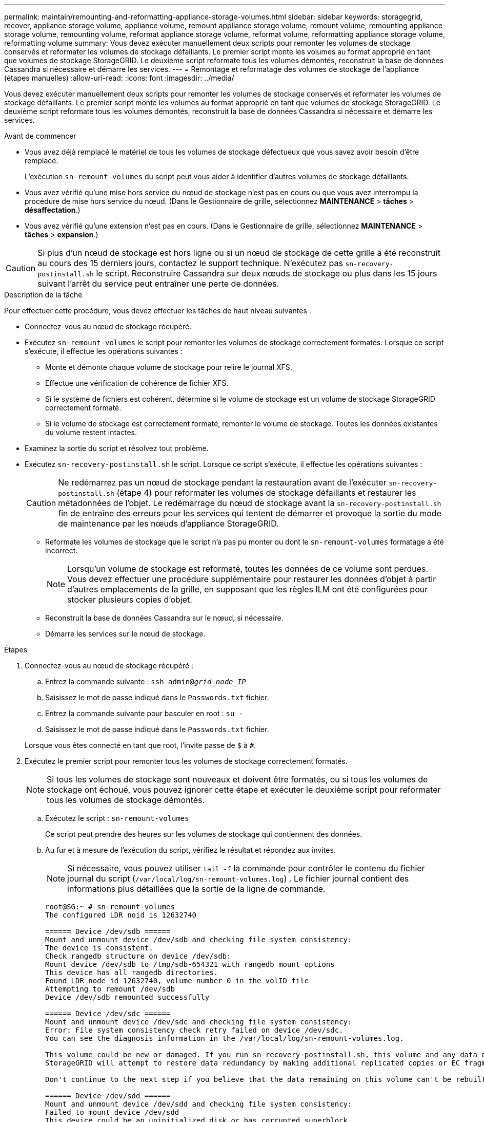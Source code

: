---
permalink: maintain/remounting-and-reformatting-appliance-storage-volumes.html 
sidebar: sidebar 
keywords: storagegrid, recover, appliance storage volume, appliance volume, remount appliance storage volume, remount volume, remounting appliance storage volume, remounting volume, reformat appliance storage volume, reformat volume, reformatting appliance storage volume, reformatting volume 
summary: Vous devez exécuter manuellement deux scripts pour remonter les volumes de stockage conservés et reformater les volumes de stockage défaillants. Le premier script monte les volumes au format approprié en tant que volumes de stockage StorageGRID. Le deuxième script reformate tous les volumes démontés, reconstruit la base de données Cassandra si nécessaire et démarre les services. 
---
= Remontage et reformatage des volumes de stockage de l'appliance (étapes manuelles)
:allow-uri-read: 
:icons: font
:imagesdir: ../media/


[role="lead"]
Vous devez exécuter manuellement deux scripts pour remonter les volumes de stockage conservés et reformater les volumes de stockage défaillants. Le premier script monte les volumes au format approprié en tant que volumes de stockage StorageGRID. Le deuxième script reformate tous les volumes démontés, reconstruit la base de données Cassandra si nécessaire et démarre les services.

.Avant de commencer
* Vous avez déjà remplacé le matériel de tous les volumes de stockage défectueux que vous savez avoir besoin d'être remplacé.
+
L'exécution `sn-remount-volumes` du script peut vous aider à identifier d'autres volumes de stockage défaillants.

* Vous avez vérifié qu'une mise hors service du nœud de stockage n'est pas en cours ou que vous avez interrompu la procédure de mise hors service du nœud. (Dans le Gestionnaire de grille, sélectionnez *MAINTENANCE* > *tâches* > *désaffectation*.)
* Vous avez vérifié qu'une extension n'est pas en cours. (Dans le Gestionnaire de grille, sélectionnez *MAINTENANCE* > *tâches* > *expansion*.)



CAUTION: Si plus d'un nœud de stockage est hors ligne ou si un nœud de stockage de cette grille a été reconstruit au cours des 15 derniers jours, contactez le support technique. N'exécutez pas `sn-recovery-postinstall.sh` le script. Reconstruire Cassandra sur deux nœuds de stockage ou plus dans les 15 jours suivant l'arrêt du service peut entraîner une perte de données.

.Description de la tâche
Pour effectuer cette procédure, vous devez effectuer les tâches de haut niveau suivantes :

* Connectez-vous au nœud de stockage récupéré.
* Exécutez `sn-remount-volumes` le script pour remonter les volumes de stockage correctement formatés. Lorsque ce script s'exécute, il effectue les opérations suivantes :
+
** Monte et démonte chaque volume de stockage pour relire le journal XFS.
** Effectue une vérification de cohérence de fichier XFS.
** Si le système de fichiers est cohérent, détermine si le volume de stockage est un volume de stockage StorageGRID correctement formaté.
** Si le volume de stockage est correctement formaté, remonter le volume de stockage. Toutes les données existantes du volume restent intactes.


* Examinez la sortie du script et résolvez tout problème.
* Exécutez `sn-recovery-postinstall.sh` le script. Lorsque ce script s'exécute, il effectue les opérations suivantes :
+

CAUTION: Ne redémarrez pas un nœud de stockage pendant la restauration avant de l'exécuter `sn-recovery-postinstall.sh` (étape 4) pour reformater les volumes de stockage défaillants et restaurer les métadonnées de l'objet. Le redémarrage du nœud de stockage avant la `sn-recovery-postinstall.sh` fin de entraîne des erreurs pour les services qui tentent de démarrer et provoque la sortie du mode de maintenance par les nœuds d'appliance StorageGRID.

+
** Reformate les volumes de stockage que le script n'a pas pu monter ou dont le `sn-remount-volumes` formatage a été incorrect.
+

NOTE: Lorsqu'un volume de stockage est reformaté, toutes les données de ce volume sont perdues. Vous devez effectuer une procédure supplémentaire pour restaurer les données d'objet à partir d'autres emplacements de la grille, en supposant que les règles ILM ont été configurées pour stocker plusieurs copies d'objet.

** Reconstruit la base de données Cassandra sur le nœud, si nécessaire.
** Démarre les services sur le nœud de stockage.




.Étapes
. Connectez-vous au nœud de stockage récupéré :
+
.. Entrez la commande suivante : `ssh admin@_grid_node_IP_`
.. Saisissez le mot de passe indiqué dans le `Passwords.txt` fichier.
.. Entrez la commande suivante pour basculer en root : `su -`
.. Saisissez le mot de passe indiqué dans le `Passwords.txt` fichier.


+
Lorsque vous êtes connecté en tant que root, l'invite passe de `$` à `#`.

. Exécutez le premier script pour remonter tous les volumes de stockage correctement formatés.
+

NOTE: Si tous les volumes de stockage sont nouveaux et doivent être formatés, ou si tous les volumes de stockage ont échoué, vous pouvez ignorer cette étape et exécuter le deuxième script pour reformater tous les volumes de stockage démontés.

+
.. Exécutez le script : `sn-remount-volumes`
+
Ce script peut prendre des heures sur les volumes de stockage qui contiennent des données.

.. Au fur et à mesure de l'exécution du script, vérifiez le résultat et répondez aux invites.
+

NOTE: Si nécessaire, vous pouvez utiliser `tail -f` la commande pour contrôler le contenu du fichier journal du script (`/var/local/log/sn-remount-volumes.log`) . Le fichier journal contient des informations plus détaillées que la sortie de la ligne de commande.

+
[listing]
----
root@SG:~ # sn-remount-volumes
The configured LDR noid is 12632740

====== Device /dev/sdb ======
Mount and unmount device /dev/sdb and checking file system consistency:
The device is consistent.
Check rangedb structure on device /dev/sdb:
Mount device /dev/sdb to /tmp/sdb-654321 with rangedb mount options
This device has all rangedb directories.
Found LDR node id 12632740, volume number 0 in the volID file
Attempting to remount /dev/sdb
Device /dev/sdb remounted successfully

====== Device /dev/sdc ======
Mount and unmount device /dev/sdc and checking file system consistency:
Error: File system consistency check retry failed on device /dev/sdc.
You can see the diagnosis information in the /var/local/log/sn-remount-volumes.log.

This volume could be new or damaged. If you run sn-recovery-postinstall.sh, this volume and any data on this volume will be deleted. If you only had two copies of object data, you will temporarily have only a single copy.
StorageGRID will attempt to restore data redundancy by making additional replicated copies or EC fragments, according to the rules in the active ILM policies.

Don't continue to the next step if you believe that the data remaining on this volume can't be rebuilt from elsewhere in the grid (for example, if your ILM policy uses a rule that makes only one copy or if volumes have failed on multiple nodes). Instead, contact support to determine how to recover your data.

====== Device /dev/sdd ======
Mount and unmount device /dev/sdd and checking file system consistency:
Failed to mount device /dev/sdd
This device could be an uninitialized disk or has corrupted superblock.
File system check might take a long time. Do you want to continue? (y or n) [y/N]? y

Error: File system consistency check retry failed on device /dev/sdd.
You can see the diagnosis information in the /var/local/log/sn-remount-volumes.log.

This volume could be new or damaged. If you run sn-recovery-postinstall.sh, this volume and any data on this volume will be deleted. If you only had two copies of object data, you will temporarily have only a single copy.
StorageGRID will attempt to restore data redundancy by making additional replicated copies or EC fragments, according to the rules in the active ILM policies.

Don't continue to the next step if you believe that the data remaining on this volume can't be rebuilt from elsewhere in the grid (for example, if your ILM policy uses a rule that makes only one copy or if volumes have failed on multiple nodes). Instead, contact support to determine how to recover your data.

====== Device /dev/sde ======
Mount and unmount device /dev/sde and checking file system consistency:
The device is consistent.
Check rangedb structure on device /dev/sde:
Mount device /dev/sde to /tmp/sde-654321 with rangedb mount options
This device has all rangedb directories.
Found LDR node id 12000078, volume number 9 in the volID file
Error: This volume does not belong to this node. Fix the attached volume and re-run this script.
----
+
Dans l'exemple de sortie, un volume de stockage a été remonté avec succès et trois volumes de stockage ont rencontré des erreurs.

+
*** `/dev/sdb` La vérification de la cohérence du système de fichiers XFS a été effectuée et la structure de volume était valide. Le montage a donc réussi. Les données sur les périphériques remontés par le script sont conservées.
*** `/dev/sdc` Échec de la vérification de cohérence du système de fichiers XFS car le volume de stockage était nouveau ou corrompu.
*** `/dev/sdd` impossible de monter car le disque n'a pas été initialisé ou le superbloc du disque a été corrompu. Lorsque le script ne peut pas monter un volume de stockage, il vous demande si vous souhaitez exécuter le contrôle de cohérence du système de fichiers.
+
**** Si le volume de stockage est relié à un nouveau disque, répondez *N* à l'invite. Vous n'avez pas besoin de vérifier le système de fichiers sur un nouveau disque.
**** Si le volume de stockage est relié à un disque existant, répondez *y* à l'invite. Vous pouvez utiliser les résultats de la vérification du système de fichiers pour déterminer la source de la corruption. Les résultats sont enregistrés dans le `/var/local/log/sn-remount-volumes.log` fichier journal.


*** `/dev/sde` Le contrôle de cohérence du système de fichiers XFS a été effectué et la structure de volume était valide. Cependant, l'ID de nœud LDR dans le `volID` fichier ne correspond pas à l'ID de ce nœud de stockage ( `configured LDR noid`affiché en haut). Ce message indique que ce volume appartient à un autre noeud de stockage.




. Examinez la sortie du script et résolvez tout problème.
+

CAUTION: Si un volume de stockage a échoué au contrôle de cohérence du système de fichiers XFS ou ne peut pas être monté, vérifiez attentivement les messages d'erreur dans la sortie. Vous devez comprendre les implications de l'exécution `sn-recovery-postinstall.sh` du script sur ces volumes.

+
.. Vérifiez que les résultats incluent une entrée pour tous les volumes attendus. Si aucun volume n'est répertorié, exécutez à nouveau le script.
.. Consultez les messages de tous les périphériques montés. Assurez-vous qu'il n'y a pas d'erreur indiquant qu'un volume de stockage n'appartient pas à ce noeud de stockage.
+
Dans l'exemple, la sortie de /dev/sde inclut le message d'erreur suivant :

+
[listing]
----
Error: This volume does not belong to this node. Fix the attached volume and re-run this script.
----
+

CAUTION: Si un volume de stockage est signalé comme appartenant à un autre nœud de stockage, contactez le support technique. Si vous exécutez `sn-recovery-postinstall.sh` le script, le volume de stockage sera reformaté, ce qui pourrait entraîner une perte de données.

.. Si aucun périphérique de stockage n'a pu être monté, notez le nom du périphérique et réparez ou remplacez le périphérique.
+

NOTE: Vous devez réparer ou remplacer tout périphérique de stockage qui n'a pas pu être monté.

+
Vous allez utiliser le nom de l'unité pour rechercher l'ID du volume, qui est obligatoire lorsque vous exécutez le `repair-data` script pour restaurer les données de l'objet sur le volume (procédure suivante).

.. Après avoir réparé ou remplacé tous les périphériques unmountable, exécutez à nouveau le `sn-remount-volumes` script pour confirmer que tous les volumes de stockage pouvant être remontés ont été remontés.
+

CAUTION: Si un volume de stockage ne peut pas être monté ou est mal formaté et que vous passez à l'étape suivante, le volume et toutes les données du volume seront supprimés. Si vous aviez deux copies de vos données d'objet, vous n'aurez qu'une seule copie jusqu'à la fin de la procédure suivante (restauration des données d'objet).



+

CAUTION: N'exécutez pas `sn-recovery-postinstall.sh` le script si vous pensez que les données restantes sur un volume de stockage défaillant ne peuvent pas être reconstruites à partir d'un autre emplacement de la grille (par exemple, si votre règle ILM utilise une règle qui ne fait qu'une seule copie ou si les volumes ont échoué sur plusieurs nœuds). Contactez plutôt le support technique pour savoir comment récupérer vos données.

. Exécutez le `sn-recovery-postinstall.sh` script : `sn-recovery-postinstall.sh`
+
Ce script reformate tous les volumes de stockage qui n'ont pas pu être montés ou qui n'ont pas été correctement formatés. Reconstruit la base de données Cassandra sur le nœud, si nécessaire, et démarre les services sur le nœud de stockage.

+
Gardez à l'esprit les points suivants :

+
** L'exécution du script peut prendre des heures.
** En général, vous devez laisser la session SSH seule pendant que le script est en cours d'exécution.
** N'appuyez pas sur *Ctrl+C* lorsque la session SSH est active.
** Le script s'exécute en arrière-plan en cas d'interruption du réseau et met fin à la session SSH, mais vous pouvez afficher la progression à partir de la page récupération.
** Si le nœud de stockage utilise le service RSM, le script peut sembler bloqué pendant 5 minutes au redémarrage des services de nœud. Ce délai de 5 minutes est prévu lorsque l'entretien du RSM démarre pour la première fois.
+

NOTE: Le service RSM est présent sur les nœuds de stockage qui incluent le service ADC.



+

NOTE: Certaines procédures de restauration StorageGRID utilisent Reaper pour traiter les réparations Cassandra. Les réparations sont effectuées automatiquement dès que les services connexes ou requis ont commencé. Vous remarquerez peut-être une sortie de script mentionnant « Reaper » ou « Cassandra repair ». Si un message d'erreur s'affiche, indiquant que la réparation a échoué, exécutez la commande indiquée dans le message d'erreur.

. Pendant l' `sn-recovery-postinstall.sh`exécution du script, surveillez la page récupération dans le Gestionnaire de grille.
+
La barre de progression et la colonne Stage de la page récupération fournissent un état de haut niveau du `sn-recovery-postinstall.sh` script.

+
image::../media/recovering_cassandra.png[Capture d'écran montrant la progression de la récupération dans Grid Management interface]

. Une fois que le `sn-recovery-postinstall.sh` script a démarré les services sur le nœud, vous pouvez restaurer les données d'objet sur tous les volumes de stockage formatés par le script.
+
Le script vous demande si vous souhaitez utiliser le processus de restauration du volume Grid Manager.

+
** Dans la plupart des cas, vous devriez link:../maintain/restoring-volume.html["Restaurez les données d'objet à l'aide de Grid Manager"]. Réponse `y` pour utiliser le Gestionnaire de grille.
** Dans de rares cas, par exemple lorsque le support technique vous y invite, ou lorsque vous savez que le nœud de remplacement dispose de moins de volumes pour le stockage objet que le nœud d'origine, vous devez link:restoring-object-data-to-storage-volume-for-appliance.html["restaurez les données d'objet manuellement"] utiliser `repair-data` le script. Si l'un de ces cas s'applique, répondez `n`.
+
[NOTE]
====
Si vous répondez `n` à l'utilisation du processus de restauration de volume Grid Manager (restaurez manuellement les données d'objet) :

*** Vous ne pouvez pas restaurer les données d'objet à l'aide de Grid Manager.
*** Vous pouvez surveiller la progression des travaux de restauration manuelle à l'aide de Grid Manager.


====
+
Une fois votre sélection effectuée, le script se termine et les étapes suivantes pour récupérer les données d'objet s'affichent. Après avoir passé en revue ces étapes, appuyez sur n'importe quelle touche pour revenir à la ligne de commande.




